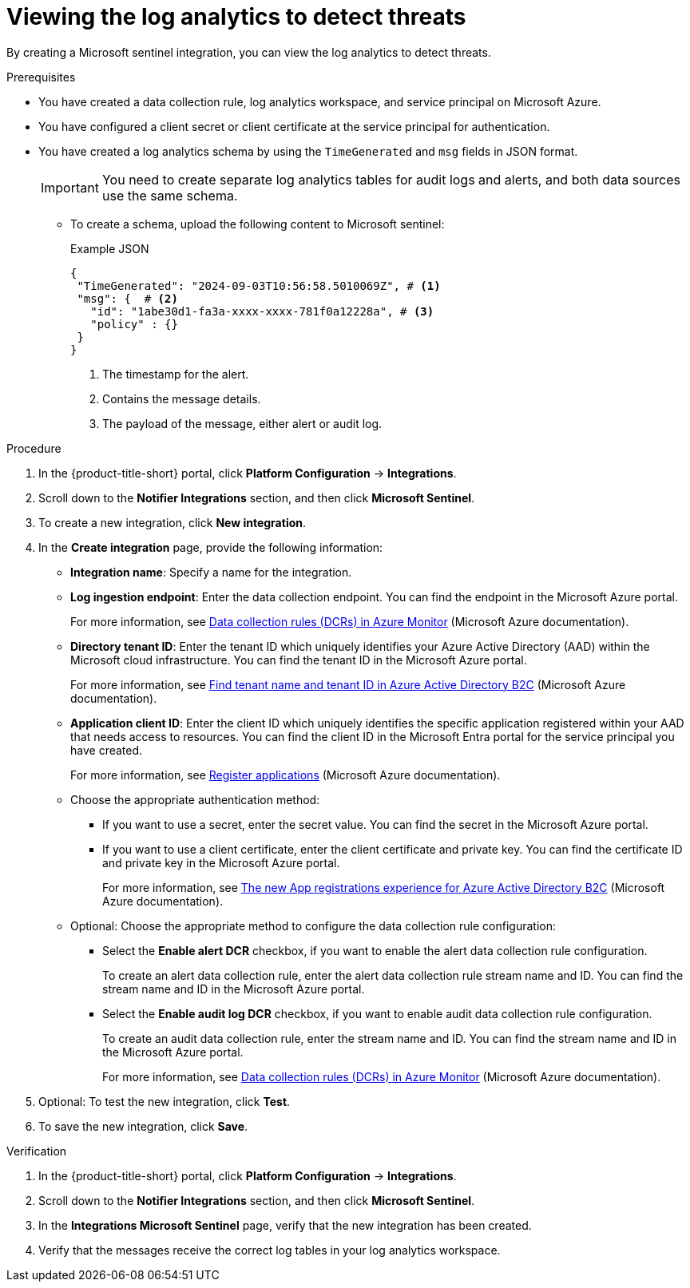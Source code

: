 // Module included in the following assemblies:
//
// * integration/integrating-with-microsoft-sentinel-notifier.adoc

:_mod-docs-content-type: PROCEDURE
[id="viewing-the-log-analytics-to-detect-threats_{context}"]
= Viewing the log analytics to detect threats

By creating a Microsoft sentinel integration, you can view the log analytics to detect threats.

.Prerequisites

* You have created a data collection rule, log analytics workspace, and service principal on Microsoft Azure.
* You have configured a client secret or client certificate at the service principal for authentication.
* You have created a log analytics schema by using the `TimeGenerated` and `msg` fields in JSON format.
+
[IMPORTANT]
====
You need to create separate log analytics tables for audit logs and alerts, and both data sources use the same schema.
====

** To create a schema, upload the following content to Microsoft sentinel: 
+
.Example JSON
[source,json]
----
{
 "TimeGenerated": "2024-09-03T10:56:58.5010069Z", # <1>
 "msg": {  # <2>
   "id": "1abe30d1-fa3a-xxxx-xxxx-781f0a12228a", # <3>
   "policy" : {}
 }
}
----
+
--
<1> The timestamp for the alert.
<2> Contains the message details.
<3> The payload of the message, either alert or audit log.
-- 

.Procedure

. In the {product-title-short} portal, click *Platform Configuration* -> *Integrations*.
. Scroll down to the *Notifier Integrations* section, and then click *Microsoft Sentinel*.
. To create a new integration, click *New integration*.
. In the *Create integration* page, provide the following information:
** *Integration name*: Specify a name for the integration.
** *Log ingestion endpoint*: Enter the data collection endpoint. You can find the endpoint in the Microsoft Azure portal.
+
For more information, see link:https://learn.microsoft.com/en-us/azure/azure-monitor/essentials/data-collection-rule-overview[Data collection rules (DCRs) in Azure Monitor] (Microsoft Azure documentation).
** *Directory tenant ID*: Enter the tenant ID which uniquely identifies your Azure Active Directory (AAD) within the Microsoft cloud infrastructure. You can find the tenant ID in the Microsoft Azure portal.
+
For more information, see https://learn.microsoft.com/en-us/azure/active-directory-b2c/tenant-management-read-tenant-name[Find tenant name and tenant ID in Azure Active Directory B2C] (Microsoft Azure documentation).
** *Application client ID*: Enter the client ID which uniquely identifies the specific application registered within your AAD that needs access to resources. You can find the client ID in the Microsoft Entra portal for the service principal you have created.
+
For more information, see link:https://learn.microsoft.com/en-us/security/zero-trust/develop/app-registration[Register applications] (Microsoft Azure documentation).
** Choose the appropriate authentication method:
*** If you want to use a secret, enter the secret value. You can find the secret in the Microsoft Azure portal.
*** If you want to use a client certificate, enter the client certificate and private key. You can find the certificate ID and private key in the Microsoft Azure portal.
+
For more information, see link:https://learn.microsoft.com/en-us/azure/active-directory-b2c/app-registrations-training-guide[The new App registrations experience for Azure Active Directory B2C] (Microsoft Azure documentation).
** Optional: Choose the appropriate method to configure the data collection rule configuration:
*** Select the *Enable alert DCR* checkbox, if you want to enable the alert data collection rule configuration. 
+
To create an alert data collection rule, enter the alert data collection rule stream name and ID. You can find the stream name and ID in the Microsoft Azure portal.
*** Select the *Enable audit log DCR* checkbox, if you want to enable audit data collection rule configuration. 
+
To create an audit data collection rule, enter the stream name and ID. You can find the stream name and ID in the Microsoft Azure portal. 
+
For more information, see link:https://learn.microsoft.com/en-us/azure/azure-monitor/essentials/data-collection-rule-overview[Data collection rules (DCRs) in Azure Monitor] (Microsoft Azure documentation).

. Optional: To test the new integration, click *Test*.
. To save the new integration, click *Save*.

.Verification

. In the {product-title-short} portal, click *Platform Configuration* -> *Integrations*.
. Scroll down to the *Notifier Integrations* section,  and then click *Microsoft Sentinel*.
. In the *Integrations Microsoft Sentinel* page, verify that the new integration has been created.
. Verify that the messages receive the correct log tables in your log analytics workspace.